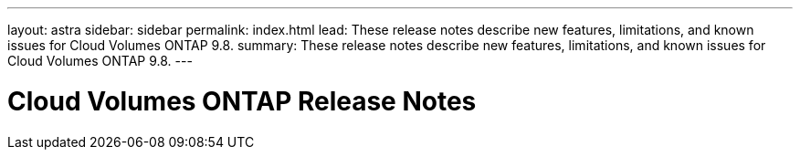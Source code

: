 ---
layout: astra
sidebar: sidebar
permalink: index.html
lead: These release notes describe new features, limitations, and known issues for Cloud Volumes ONTAP 9.8.
summary: These release notes describe new features, limitations, and known issues for Cloud Volumes ONTAP 9.8.
---

= Cloud Volumes ONTAP Release Notes
:hardbreaks:
:nofooter:
:icons: font
:linkattrs:
:imagesdir: ./media/
